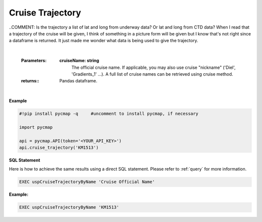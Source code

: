 .. _cruise_traj:



Cruise Trajectory
=================


.. image:: https://colab.research.google.com/assets/colab-badge.svg
   :target: https://colab.research.google.com/github/simonscmap/pycmap/blob/master/docs/CruiseTrajectory.ipynb

.. image:: https://mybinder.org/badge_logo.svg
   :target: https://mybinder.org/v2/gh/simonscmap/pycmap/master?filepath=docs%2FCruiseTrajectory.ipynb

.. method:: cruise_trajectory(cruiseName)


    Returns a dataframe containing the trajectory of the specified cruise.

..COMMENT: Is the trajectory a list of lat and long from underway data? Or lat and long from CTD data? When I read that a trajectory of the cruise will be given, I think of something in a picture form will be given but I know that's not right since a dataframe is returned. It just made me wonder what data is being used to give the trajectory. 

    |

    :Parameters:
        **cruiseName: string**
          The official cruise name. If applicable, you may also use cruise "nickname" ('Diel', 'Gradients_1' ...).
          A full list of cruise names can be retrieved using cruise method.


    :returns\:: Pandas dataframe.


|

**Example**


.. code-block:: python

  #!pip install pycmap -q     #uncomment to install pycmap, if necessary

  import pycmap

  api = pycmap.API(token='<YOUR_API_KEY>')
  api.cruise_trajectory('KM1513')


.. figure:: /_static/overview_icons/sql.png
 :scale: 10 %

**SQL Statement**

Here is how to achieve the same results using a direct SQL statement. Please refer to :ref:`query` for more information.

.. code-block:: sql

  EXEC uspCruiseTrajectoryByName 'Cruise Official Name'

**Example:**

.. code-block:: sql

  EXEC uspCruiseTrajectoryByName 'KM1513'
